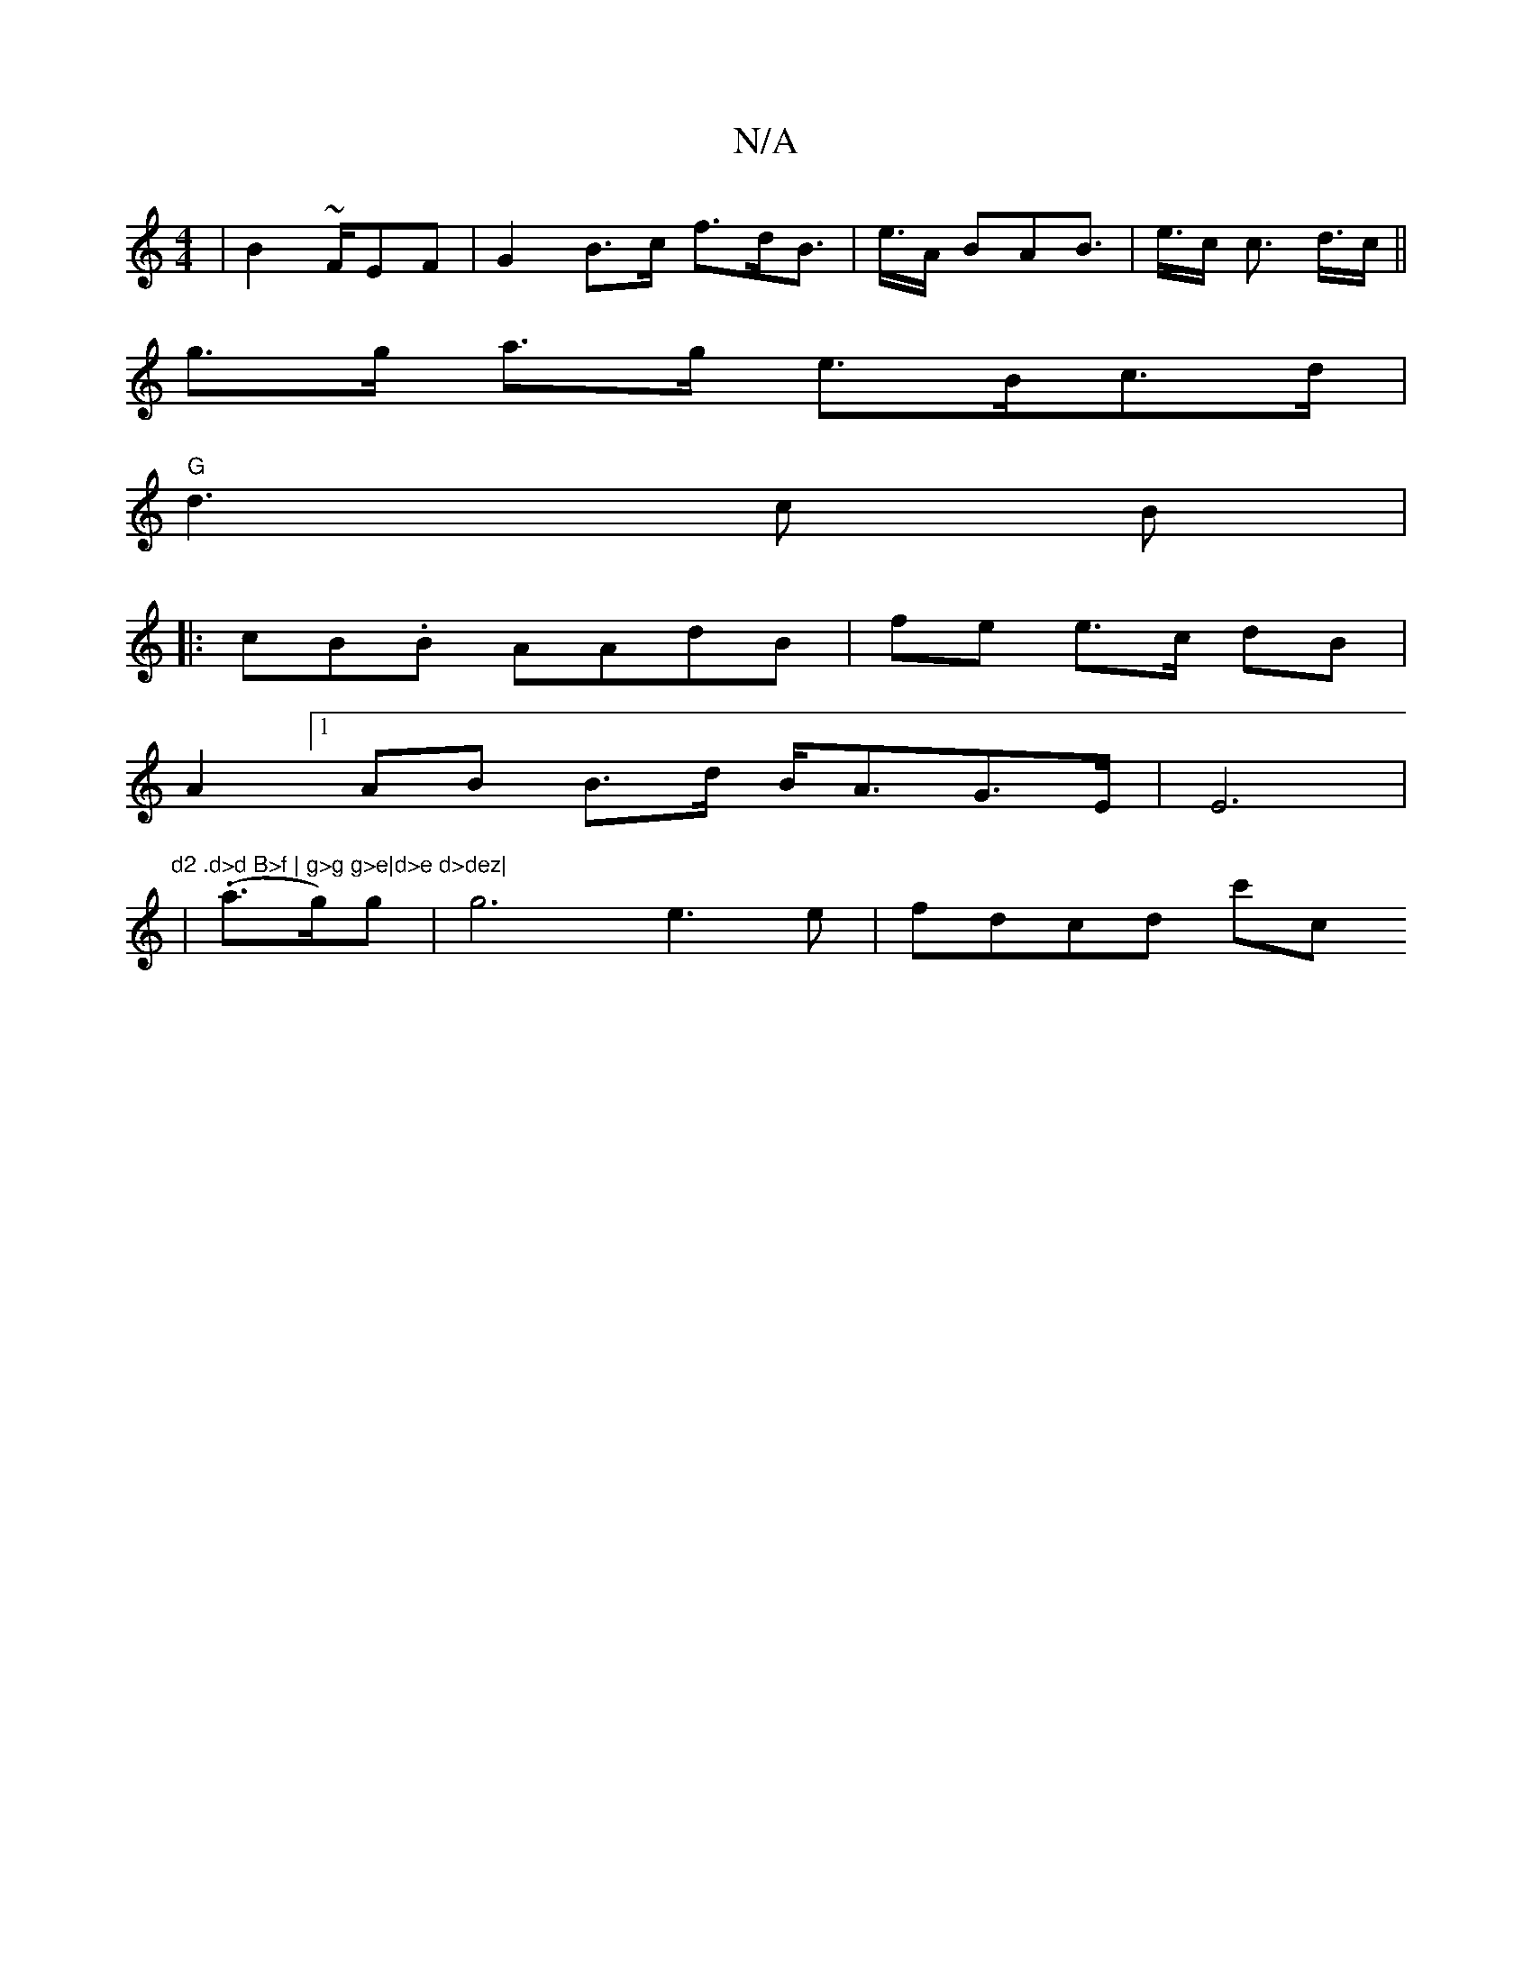 X:1
T:N/A
M:4/4
R:N/A
K:Cmajor
2 | B2 ~ F/EF|G2 B>c f>dB>|e>A BAB>|e>c c>- d>c ||
g>g a>g e>Bc>d |
"G"d3c B2/2|
|:cB.B AAdB| fe e>c dB |
A2 [1 AB B>d B<AG>E | E6 | "d2 .d>d B>f | g>g g>e|d>e d>dez|
|.4 (ta>g)g | g6- e3 e | fdcd c'c